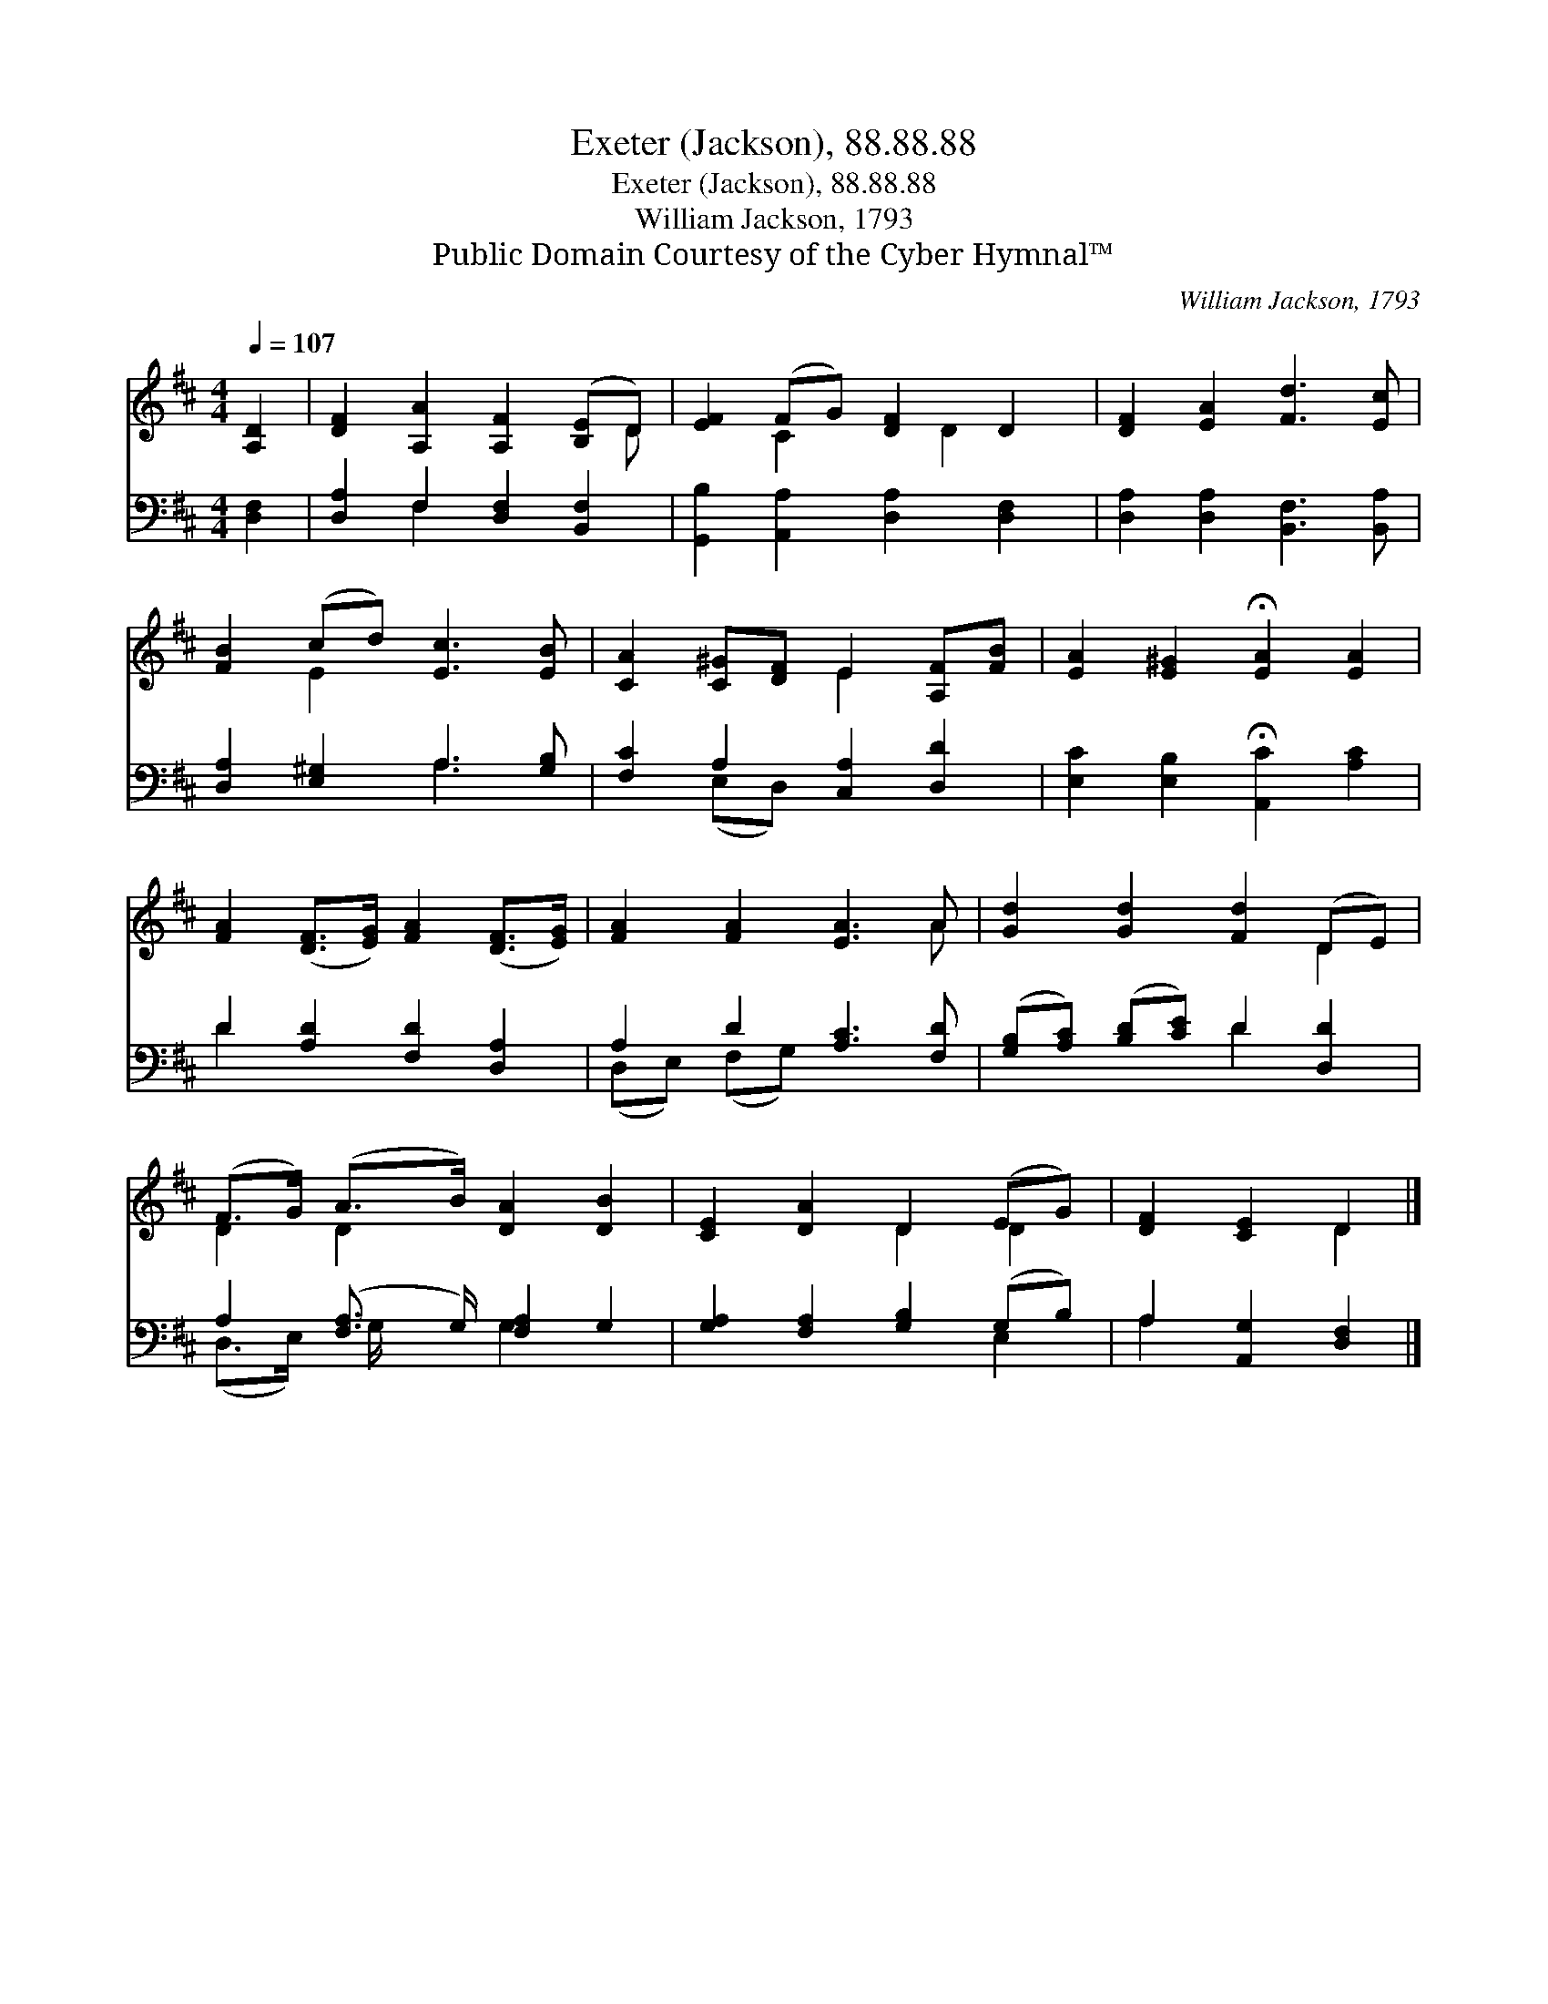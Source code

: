 X:1
T:Exeter (Jackson), 88.88.88
T:Exeter (Jackson), 88.88.88
T:William Jackson, 1793
T:Public Domain Courtesy of the Cyber Hymnal™
C:William Jackson, 1793
Z:Public Domain
Z:Courtesy of the Cyber Hymnal™
%%score ( 1 2 ) ( 3 4 )
L:1/8
Q:1/4=107
M:4/4
K:D
V:1 treble 
V:2 treble 
V:3 bass 
V:4 bass 
V:1
 [A,D]2 | [DF]2 [A,A]2 [A,F]2 ([B,E]D) | [EF]2 (FG) [DF]2 D2 | [DF]2 [EA]2 [Fd]3 [Ec] | %4
 [FB]2 (cd) [Ec]3 [EB] | [CA]2 [C^G][DF] E2 [A,F][FB] | [EA]2 [E^G]2 !fermata![EA]2 [EA]2 | %7
 [FA]2 ([DF]>[EG]) [FA]2 ([DF]>[EG]) | [FA]2 [FA]2 [EA]3 A | [Gd]2 [Gd]2 [Fd]2 (DE) | %10
 (F>G) (A>B) [DA]2 [DB]2 | [CE]2 [DA]2 D2 (EG) | [DF]2 [CE]2 D2 |] %13
V:2
 x2 | x7 D | x2 C2 x D2 x | x8 | x2 E2 x4 | x4 E2 x2 | x8 | x8 | x7 A | x6 D2 | D2 D2 x4 | %11
 x4 D2 D2 | x4 D2 |] %13
V:3
 [D,F,]2 | [D,A,]2 F,2 [D,F,]2 [B,,F,]2 | [G,,B,]2 [A,,A,]2 [D,A,]2 [D,F,]2 | %3
 [D,A,]2 [D,A,]2 [B,,F,]3 [B,,A,] | [D,A,]2 [E,^G,]2 A,3 [G,B,] | [F,C]2 A,2 [C,A,]2 [D,D]2 | %6
 [E,C]2 [E,B,]2 !fermata![A,,C]2 [A,C]2 | D2 [A,D]2 [F,D]2 [D,A,]2 | A,2 D2 [A,C]3 [F,D] | %9
 ([G,B,][A,C]) ([B,D][CE]) D2 [D,D]2 | A,2 ([F,A,]3/2 G,/) [F,A,]2 G,2 | %11
 [G,A,]2 [F,A,]2 [G,B,]2 (G,B,) | A,2 [A,,G,]2 [D,F,]2 |] %13
V:4
 x2 | x2 F,2 x4 | x8 | x8 | x4 A,3 x | x2 (E,D,) x4 | x8 | D2 x6 | (D,E,) (F,G,) x4 | x4 D2 x2 | %10
 (D,>E,) G,/ x3/2 G,2 x2 | x6 E,2 | A,2 x4 |] %13

